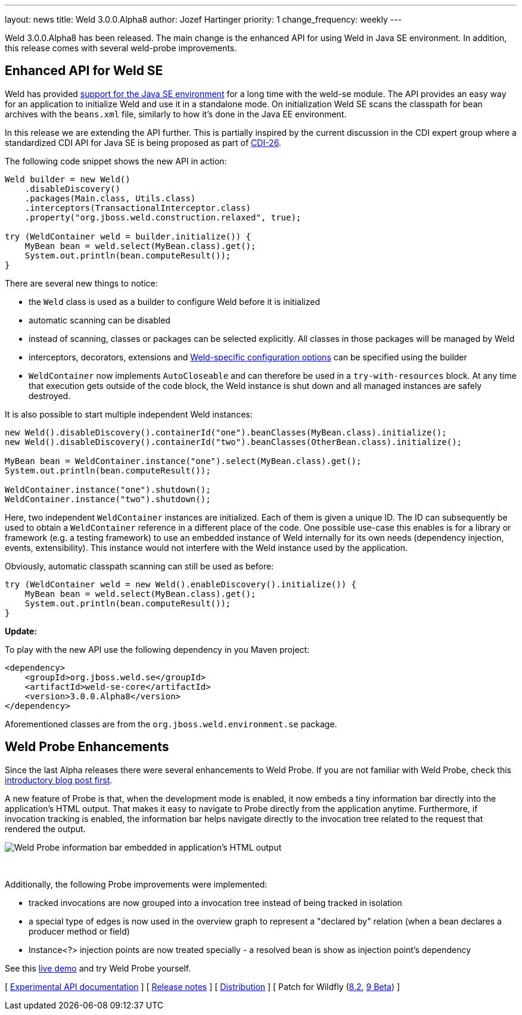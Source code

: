 ---
layout: news
title: Weld 3.0.0.Alpha8
author: Jozef Hartinger
priority: 1
change_frequency: weekly
---

Weld 3.0.0.Alpha8 has been released.
The main change is the enhanced API for using Weld in Java SE environment. In addition, this release comes with several weld-probe improvements.

== Enhanced API for Weld SE

Weld has provided link:http://docs.jboss.org/weld/reference/latest-2.2/en-US/html/environments.html#_java_se[support for the Java SE environment] for a long time with the weld-se module.
The API provides an easy way for an application to initialize Weld and use it in a standalone mode.
On initialization Weld SE scans the classpath for bean archives with the `beans.xml` file, similarly to how it's done in the Java EE environment.

In this release we are extending the API further.
This is partially inspired by the current discussion in the CDI expert group where a standardized CDI API for Java SE is being proposed as part of link:https://issues.jboss.org/browse/CDI-26[CDI-26].

The following code snippet shows the new API in action:

[source,java]
----
Weld builder = new Weld()
    .disableDiscovery()
    .packages(Main.class, Utils.class)
    .interceptors(TransactionalInterceptor.class)
    .property("org.jboss.weld.construction.relaxed", true);

try (WeldContainer weld = builder.initialize()) {
    MyBean bean = weld.select(MyBean.class).get();
    System.out.println(bean.computeResult());
}
----

There are several new things to notice:

* the `Weld` class is used as a builder to configure Weld before it is initialized
* automatic scanning can be disabled
* instead of scanning, classes or packages can be selected explicitly. All classes in those packages will be managed by Weld
* interceptors, decorators, extensions and link:http://docs.jboss.org/weld/reference/3.0.0.Alpha8/en-US/html/configure.html#_weld_configuration[Weld-specific configuration options] can be specified using the builder
* `WeldContainer` now implements `AutoCloseable` and can therefore be used in a `try-with-resources` block. At any time that execution gets outside of the code block, the Weld instance is shut down and all managed instances are safely destroyed.

It is also possible to start multiple independent Weld instances:
[source,java]
----
new Weld().disableDiscovery().containerId("one").beanClasses(MyBean.class).initialize();
new Weld().disableDiscovery().containerId("two").beanClasses(OtherBean.class).initialize();

MyBean bean = WeldContainer.instance("one").select(MyBean.class).get();
System.out.println(bean.computeResult());

WeldContainer.instance("one").shutdown();
WeldContainer.instance("two").shutdown();
----

Here, two independent `WeldContainer` instances are initialized.
Each of them is given a unique ID.
The ID can subsequently be used to obtain a `WeldContainer` reference in a different place of the code.
One possible use-case this enables is for a library or framework (e.g. a testing framework) to use an embedded instance of Weld internally for its own needs (dependency injection, events, extensibility).
This instance would not interfere with the Weld instance used by the application.

Obviously, automatic classpath scanning can still be used as before:

[source,java]
----
try (WeldContainer weld = new Weld().enableDiscovery().initialize()) {
    MyBean bean = weld.select(MyBean.class).get();
    System.out.println(bean.computeResult());
}
----

*Update:*

To play with the new API use the following dependency in you Maven project:

[source,xml]
----
<dependency>
    <groupId>org.jboss.weld.se</groupId>
    <artifactId>weld-se-core</artifactId>
    <version>3.0.0.Alpha8</version>
</dependency>
----

Aforementioned classes are from the `org.jboss.weld.environment.se` package.

== Weld Probe Enhancements

Since the last Alpha releases there were several enhancements to Weld Probe.
If you are not familiar with Weld Probe, check this link:http://weld.cdi-spec.org/news/2015/02/05/weld-300Alpha4/[introductory blog post first].

A new feature of Probe is that, when the development mode is enabled, it now embeds a tiny information bar directly into the application's HTML output.
That makes it easy to navigate to Probe directly from the application anytime.
Furthermore, if invocation tracking is enabled, the information bar helps navigate directly to the invocation tree related to the request that rendered the output.

image::blog/probe-bar.png[Weld Probe information bar embedded in application's HTML output]
{empty} +

Additionally, the following Probe improvements were implemented:

* tracked invocations are now grouped into a invocation tree instead of being tracked in isolation
* a special type of edges is now used in the overview graph to represent a "declared by" relation (when a bean declares a producer method or field)
* Instance<?> injection points are now treated specially - a resolved bean is show as injection point's dependency

See this link:http://probe-weld.itos.redhat.com/weld-numberguess[live demo] and try Weld Probe yourself.

&#91; link:http://docs.jboss.org/weld/javadoc/3.0/weld-api/org/jboss/weld/experimental/package-frame.html[Experimental API documentation] &#93;
&#91; link:https://issues.jboss.org/secure/ReleaseNote.jspa?projectId=12310891&version=12326881[Release notes] &#93;
&#91; link:https://sourceforge.net/projects/jboss/files/Weld/3.0.0.Alpha8[Distribution] &#93;
&#91; Patch for Wildfly
(link:http://sourceforge.net/projects/jboss/files/Weld/3.0.0.Alpha8/wildfly-8.2.0.Final-weld-3.0.0.Alpha8-patch.zip/download[8.2],
link:http://sourceforge.net/projects/jboss/files/Weld/3.0.0.Alpha8/wildfly-9.0.0.Beta2-weld-3.0.0.Alpha8-patch.zip/download[9 Beta])
&#93;
